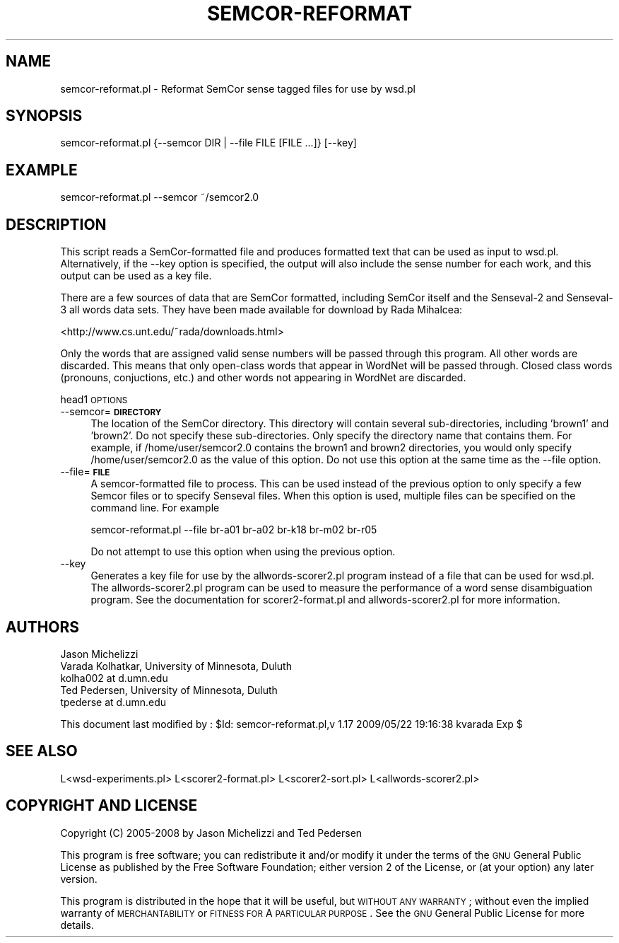 .\" Automatically generated by Pod::Man 2.23 (Pod::Simple 3.14)
.\"
.\" Standard preamble:
.\" ========================================================================
.de Sp \" Vertical space (when we can't use .PP)
.if t .sp .5v
.if n .sp
..
.de Vb \" Begin verbatim text
.ft CW
.nf
.ne \\$1
..
.de Ve \" End verbatim text
.ft R
.fi
..
.\" Set up some character translations and predefined strings.  \*(-- will
.\" give an unbreakable dash, \*(PI will give pi, \*(L" will give a left
.\" double quote, and \*(R" will give a right double quote.  \*(C+ will
.\" give a nicer C++.  Capital omega is used to do unbreakable dashes and
.\" therefore won't be available.  \*(C` and \*(C' expand to `' in nroff,
.\" nothing in troff, for use with C<>.
.tr \(*W-
.ds C+ C\v'-.1v'\h'-1p'\s-2+\h'-1p'+\s0\v'.1v'\h'-1p'
.ie n \{\
.    ds -- \(*W-
.    ds PI pi
.    if (\n(.H=4u)&(1m=24u) .ds -- \(*W\h'-12u'\(*W\h'-12u'-\" diablo 10 pitch
.    if (\n(.H=4u)&(1m=20u) .ds -- \(*W\h'-12u'\(*W\h'-8u'-\"  diablo 12 pitch
.    ds L" ""
.    ds R" ""
.    ds C` ""
.    ds C' ""
'br\}
.el\{\
.    ds -- \|\(em\|
.    ds PI \(*p
.    ds L" ``
.    ds R" ''
'br\}
.\"
.\" Escape single quotes in literal strings from groff's Unicode transform.
.ie \n(.g .ds Aq \(aq
.el       .ds Aq '
.\"
.\" If the F register is turned on, we'll generate index entries on stderr for
.\" titles (.TH), headers (.SH), subsections (.SS), items (.Ip), and index
.\" entries marked with X<> in POD.  Of course, you'll have to process the
.\" output yourself in some meaningful fashion.
.ie \nF \{\
.    de IX
.    tm Index:\\$1\t\\n%\t"\\$2"
..
.    nr % 0
.    rr F
.\}
.el \{\
.    de IX
..
.\}
.\"
.\" Accent mark definitions (@(#)ms.acc 1.5 88/02/08 SMI; from UCB 4.2).
.\" Fear.  Run.  Save yourself.  No user-serviceable parts.
.    \" fudge factors for nroff and troff
.if n \{\
.    ds #H 0
.    ds #V .8m
.    ds #F .3m
.    ds #[ \f1
.    ds #] \fP
.\}
.if t \{\
.    ds #H ((1u-(\\\\n(.fu%2u))*.13m)
.    ds #V .6m
.    ds #F 0
.    ds #[ \&
.    ds #] \&
.\}
.    \" simple accents for nroff and troff
.if n \{\
.    ds ' \&
.    ds ` \&
.    ds ^ \&
.    ds , \&
.    ds ~ ~
.    ds /
.\}
.if t \{\
.    ds ' \\k:\h'-(\\n(.wu*8/10-\*(#H)'\'\h"|\\n:u"
.    ds ` \\k:\h'-(\\n(.wu*8/10-\*(#H)'\`\h'|\\n:u'
.    ds ^ \\k:\h'-(\\n(.wu*10/11-\*(#H)'^\h'|\\n:u'
.    ds , \\k:\h'-(\\n(.wu*8/10)',\h'|\\n:u'
.    ds ~ \\k:\h'-(\\n(.wu-\*(#H-.1m)'~\h'|\\n:u'
.    ds / \\k:\h'-(\\n(.wu*8/10-\*(#H)'\z\(sl\h'|\\n:u'
.\}
.    \" troff and (daisy-wheel) nroff accents
.ds : \\k:\h'-(\\n(.wu*8/10-\*(#H+.1m+\*(#F)'\v'-\*(#V'\z.\h'.2m+\*(#F'.\h'|\\n:u'\v'\*(#V'
.ds 8 \h'\*(#H'\(*b\h'-\*(#H'
.ds o \\k:\h'-(\\n(.wu+\w'\(de'u-\*(#H)/2u'\v'-.3n'\*(#[\z\(de\v'.3n'\h'|\\n:u'\*(#]
.ds d- \h'\*(#H'\(pd\h'-\w'~'u'\v'-.25m'\f2\(hy\fP\v'.25m'\h'-\*(#H'
.ds D- D\\k:\h'-\w'D'u'\v'-.11m'\z\(hy\v'.11m'\h'|\\n:u'
.ds th \*(#[\v'.3m'\s+1I\s-1\v'-.3m'\h'-(\w'I'u*2/3)'\s-1o\s+1\*(#]
.ds Th \*(#[\s+2I\s-2\h'-\w'I'u*3/5'\v'-.3m'o\v'.3m'\*(#]
.ds ae a\h'-(\w'a'u*4/10)'e
.ds Ae A\h'-(\w'A'u*4/10)'E
.    \" corrections for vroff
.if v .ds ~ \\k:\h'-(\\n(.wu*9/10-\*(#H)'\s-2\u~\d\s+2\h'|\\n:u'
.if v .ds ^ \\k:\h'-(\\n(.wu*10/11-\*(#H)'\v'-.4m'^\v'.4m'\h'|\\n:u'
.    \" for low resolution devices (crt and lpr)
.if \n(.H>23 .if \n(.V>19 \
\{\
.    ds : e
.    ds 8 ss
.    ds o a
.    ds d- d\h'-1'\(ga
.    ds D- D\h'-1'\(hy
.    ds th \o'bp'
.    ds Th \o'LP'
.    ds ae ae
.    ds Ae AE
.\}
.rm #[ #] #H #V #F C
.\" ========================================================================
.\"
.IX Title "SEMCOR-REFORMAT 1"
.TH SEMCOR-REFORMAT 1 "2009-05-22" "perl v5.12.4" "User Contributed Perl Documentation"
.\" For nroff, turn off justification.  Always turn off hyphenation; it makes
.\" way too many mistakes in technical documents.
.if n .ad l
.nh
.SH "NAME"
semcor\-reformat.pl \- Reformat SemCor sense tagged files for use by wsd.pl
.SH "SYNOPSIS"
.IX Header "SYNOPSIS"
.Vb 1
\& semcor\-reformat.pl {\-\-semcor DIR | \-\-file FILE [FILE ...]} [\-\-key]
.Ve
.SH "EXAMPLE"
.IX Header "EXAMPLE"
.Vb 1
\& semcor\-reformat.pl \-\-semcor ~/semcor2.0
.Ve
.SH "DESCRIPTION"
.IX Header "DESCRIPTION"
This script reads a SemCor-formatted file and produces formatted
text that can be used as input to wsd.pl.  Alternatively, if the
\&\-\-key option is specified, the output will also include the sense
number for each work, and this output can be used as a key file.
.PP
There are a few sources of data that are SemCor formatted, including
SemCor itself and the Senseval\-2 and Senseval\-3 all words data sets.
They have been made available for download by Rada Mihalcea:
.PP
<http://www.cs.unt.edu/~rada/downloads.html>
.PP
Only the words that are assigned valid sense numbers will be
passed through this program.  All other words are discarded.
This means that only open-class words that appear in WordNet
will be passed through.  Closed class words (pronouns, conjuctions,
etc.) and other words not appearing in WordNet are discarded.
.PP
head1 \s-1OPTIONS\s0
.IP "\-\-semcor=\fB\s-1DIRECTORY\s0\fR" 4
.IX Item "--semcor=DIRECTORY"
The location of the SemCor directory.  This directory will contain
several sub-directories, including 'brown1' and 'brown2'.  Do
not specify these sub-directories.  Only specify the directory name
that contains them.  For example, if /home/user/semcor2.0 contains
the brown1 and brown2 directories, you would only specify
/home/user/semcor2.0 as the value of this option.  Do not use this
option at the same time as the \-\-file option.
.IP "\-\-file=\fB\s-1FILE\s0\fR" 4
.IX Item "--file=FILE"
A semcor-formatted file to process.  This can be used instead of the
previous option to only specify a few Semcor files or to specify
Senseval files.  When this option is used, multiple files can be
specified on the command line.  For example
.Sp
.Vb 1
\& semcor\-reformat.pl \-\-file br\-a01 br\-a02 br\-k18 br\-m02 br\-r05
.Ve
.Sp
Do not attempt to use this option when using the previous option.
.IP "\-\-key" 4
.IX Item "--key"
Generates a key file for use by the allwords\-scorer2.pl program instead of a file
that can be used for wsd.pl.  The allwords\-scorer2.pl program can be used to measure
the performance of a word sense disambiguation program.  See the documentation
for scorer2\-format.pl and allwords\-scorer2.pl for more information.
.SH "AUTHORS"
.IX Header "AUTHORS"
.Vb 1
\& Jason Michelizzi
\&
\& Varada Kolhatkar, University of Minnesota, Duluth
\& kolha002 at d.umn.edu
\&
\& Ted Pedersen, University of Minnesota, Duluth
\& tpederse at d.umn.edu
.Ve
.PP
This document last modified by : 
\&\f(CW$Id:\fR semcor\-reformat.pl,v 1.17 2009/05/22 19:16:38 kvarada Exp $
.SH "SEE ALSO"
.IX Header "SEE ALSO"
.Vb 1
\& L<wsd\-experiments.pl> L<scorer2\-format.pl> L<scorer2\-sort.pl> L<allwords\-scorer2.pl>
.Ve
.SH "COPYRIGHT AND LICENSE"
.IX Header "COPYRIGHT AND LICENSE"
Copyright (C) 2005\-2008 by Jason Michelizzi and Ted Pedersen
.PP
This program is free software; you can redistribute it and/or modify it
under the terms of the \s-1GNU\s0 General Public License as published by the
Free Software Foundation; either version 2 of the License, or (at your
option) any later version.
.PP
This program is distributed in the hope that it will be useful, but
\&\s-1WITHOUT\s0 \s-1ANY\s0 \s-1WARRANTY\s0; without even the implied warranty of
\&\s-1MERCHANTABILITY\s0 or \s-1FITNESS\s0 \s-1FOR\s0 A \s-1PARTICULAR\s0 \s-1PURPOSE\s0.  See the \s-1GNU\s0
General Public License for more details.
